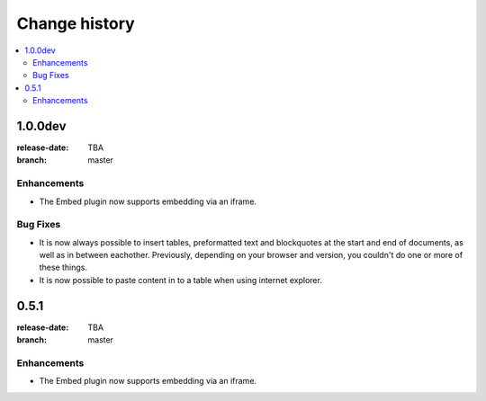 ================
 Change history
================

.. contents::
    :local:

.. _version-1.0.0dev:

1.0.0dev
=====
:release-date: TBA
:branch: master

.. _v1-0-0dev-enhancements:

Enhancements
---------------

* The Embed plugin now supports embedding via an iframe.

.. _v1-0-0dev-bugfixes:

Bug Fixes
---------

* It is now always possible to insert tables, preformatted text and blockquotes
  at the start and end of documents, as well as in between eachother.
  Previously, depending on your browser and version, you couldn't do one or more
  of these things.
* It is now possible to paste content in to a table when using internet
  explorer.


.. _version-0.5.1:

0.5.1
=====
:release-date: TBA
:branch: master

.. _v0-5-1-enhancements:

Enhancements
---------------

* The Embed plugin now supports embedding via an iframe.

